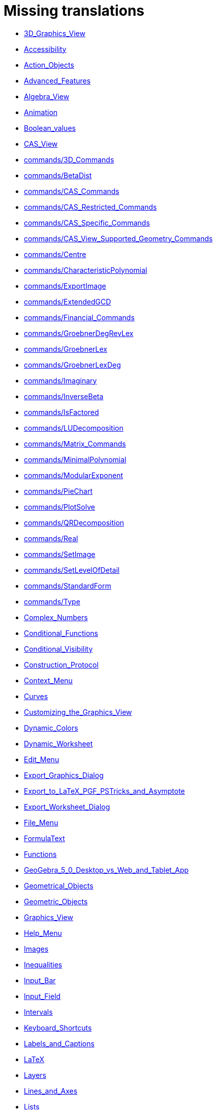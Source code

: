 = Missing translations

 * xref:en@manual::3D_Graphics_View.adoc[3D_Graphics_View]
 * xref:en@manual::Accessibility.adoc[Accessibility]
 * xref:en@manual::Action_Objects.adoc[Action_Objects]
 * xref:en@manual::Advanced_Features.adoc[Advanced_Features]
 * xref:en@manual::Algebra_View.adoc[Algebra_View]
 * xref:en@manual::Animation.adoc[Animation]
 * xref:en@manual::Boolean_values.adoc[Boolean_values]
 * xref:en@manual::CAS_View.adoc[CAS_View]
 * xref:en@manual::commands/3D_Commands.adoc[commands/3D_Commands]
 * xref:en@manual::commands/BetaDist.adoc[commands/BetaDist]
 * xref:en@manual::commands/CAS_Commands.adoc[commands/CAS_Commands]
 * xref:en@manual::commands/CAS_Restricted_Commands.adoc[commands/CAS_Restricted_Commands]
 * xref:en@manual::commands/CAS_Specific_Commands.adoc[commands/CAS_Specific_Commands]
 * xref:en@manual::commands/CAS_View_Supported_Geometry_Commands.adoc[commands/CAS_View_Supported_Geometry_Commands]
 * xref:en@manual::commands/Centre.adoc[commands/Centre]
 * xref:en@manual::commands/CharacteristicPolynomial.adoc[commands/CharacteristicPolynomial]
 * xref:en@manual::commands/ExportImage.adoc[commands/ExportImage]
 * xref:en@manual::commands/ExtendedGCD.adoc[commands/ExtendedGCD]
 * xref:en@manual::commands/Financial_Commands.adoc[commands/Financial_Commands]
 * xref:en@manual::commands/GroebnerDegRevLex.adoc[commands/GroebnerDegRevLex]
 * xref:en@manual::commands/GroebnerLex.adoc[commands/GroebnerLex]
 * xref:en@manual::commands/GroebnerLexDeg.adoc[commands/GroebnerLexDeg]
 * xref:en@manual::commands/Imaginary.adoc[commands/Imaginary]
 * xref:en@manual::commands/InverseBeta.adoc[commands/InverseBeta]
 * xref:en@manual::commands/IsFactored.adoc[commands/IsFactored]
 * xref:en@manual::commands/LUDecomposition.adoc[commands/LUDecomposition]
 * xref:en@manual::commands/Matrix_Commands.adoc[commands/Matrix_Commands]
 * xref:en@manual::commands/MinimalPolynomial.adoc[commands/MinimalPolynomial]
 * xref:en@manual::commands/ModularExponent.adoc[commands/ModularExponent]
 * xref:en@manual::commands/PieChart.adoc[commands/PieChart]
 * xref:en@manual::commands/PlotSolve.adoc[commands/PlotSolve]
 * xref:en@manual::commands/QRDecomposition.adoc[commands/QRDecomposition]
 * xref:en@manual::commands/Real.adoc[commands/Real]
 * xref:en@manual::commands/SetImage.adoc[commands/SetImage]
 * xref:en@manual::commands/SetLevelOfDetail.adoc[commands/SetLevelOfDetail]
 * xref:en@manual::commands/StandardForm.adoc[commands/StandardForm]
 * xref:en@manual::commands/Type.adoc[commands/Type]
 * xref:en@manual::Complex_Numbers.adoc[Complex_Numbers]
 * xref:en@manual::Conditional_Functions.adoc[Conditional_Functions]
 * xref:en@manual::Conditional_Visibility.adoc[Conditional_Visibility]
 * xref:en@manual::Construction_Protocol.adoc[Construction_Protocol]
 * xref:en@manual::Context_Menu.adoc[Context_Menu]
 * xref:en@manual::Curves.adoc[Curves]
 * xref:en@manual::Customizing_the_Graphics_View.adoc[Customizing_the_Graphics_View]
 * xref:en@manual::Dynamic_Colors.adoc[Dynamic_Colors]
 * xref:en@manual::Dynamic_Worksheet.adoc[Dynamic_Worksheet]
 * xref:en@manual::Edit_Menu.adoc[Edit_Menu]
 * xref:en@manual::Export_Graphics_Dialog.adoc[Export_Graphics_Dialog]
 * xref:en@manual::Export_to_LaTeX_PGF_PSTricks_and_Asymptote.adoc[Export_to_LaTeX_PGF_PSTricks_and_Asymptote]
 * xref:en@manual::Export_Worksheet_Dialog.adoc[Export_Worksheet_Dialog]
 * xref:en@manual::File_Menu.adoc[File_Menu]
 * xref:en@manual::FormulaText.adoc[FormulaText]
 * xref:en@manual::Functions.adoc[Functions]
 * xref:en@manual::GeoGebra_5_0_Desktop_vs_Web_and_Tablet_App.adoc[GeoGebra_5_0_Desktop_vs_Web_and_Tablet_App]
 * xref:en@manual::Geometrical_Objects.adoc[Geometrical_Objects]
 * xref:en@manual::Geometric_Objects.adoc[Geometric_Objects]
 * xref:en@manual::Graphics_View.adoc[Graphics_View]
 * xref:en@manual::Help_Menu.adoc[Help_Menu]
 * xref:en@manual::Images.adoc[Images]
 * xref:en@manual::Inequalities.adoc[Inequalities]
 * xref:en@manual::Input_Bar.adoc[Input_Bar]
 * xref:en@manual::Input_Field.adoc[Input_Field]
 * xref:en@manual::Intervals.adoc[Intervals]
 * xref:en@manual::Keyboard_Shortcuts.adoc[Keyboard_Shortcuts]
 * xref:en@manual::Labels_and_Captions.adoc[Labels_and_Captions]
 * xref:en@manual::LaTeX.adoc[LaTeX]
 * xref:en@manual::Layers.adoc[Layers]
 * xref:en@manual::Lines_and_Axes.adoc[Lines_and_Axes]
 * xref:en@manual::Lists.adoc[Lists]
 * xref:en@manual::Locus.adoc[Locus]
 * xref:en@manual::Matrices.adoc[Matrices]
 * xref:en@manual::Menubar.adoc[Menubar]
 * xref:en@manual::Naming_Objects.adoc[Naming_Objects]
 * xref:en@manual::Navigation_Bar.adoc[Navigation_Bar]
 * xref:en@manual::Numbers_and_Angles.adoc[Numbers_and_Angles]
 * xref:en@manual::Objects.adoc[Objects]
 * xref:en@manual::Object_Position.adoc[Object_Position]
 * xref:en@manual::Object_Properties.adoc[Object_Properties]
 * xref:en@manual::Options_Dialog.adoc[Options_Dialog]
 * xref:en@manual::Options_Menu.adoc[Options_Menu]
 * xref:en@manual::Perspectives.adoc[Perspectives]
 * xref:en@manual::Perspectives_Menu.adoc[Perspectives_Menu]
 * xref:en@manual::Points_and_Vectors.adoc[Points_and_Vectors]
 * xref:en@manual::Point_Capturing.adoc[Point_Capturing]
 * xref:en@manual::Point_tools.adoc[Point_tools]
 * xref:en@manual::Preferences_Dialog.adoc[Preferences_Dialog]
 * xref:en@manual::Printing_Options.adoc[Printing_Options]
 * xref:en@manual::Print_Preview_Dialog.adoc[Print_Preview_Dialog]
 * xref:en@manual::Properties_Dialog.adoc[Properties_Dialog]
 * xref:en@manual::Redefine_Dialog.adoc[Redefine_Dialog]
 * xref:en@manual::Release_Notes_GeoGebra_5_0.adoc[Release_Notes_GeoGebra_5_0]
 * xref:en@manual::Scripting.adoc[Scripting]
 * xref:en@manual::Selecting_objects.adoc[Selecting_objects]
 * xref:en@manual::Settings_Dialog.adoc[Settings_Dialog]
 * xref:en@manual::Sidebar.adoc[Sidebar]
 * xref:en@manual::Spreadsheet_View.adoc[Spreadsheet_View]
 * xref:en@manual::Style_Bar.adoc[Style_Bar]
 * xref:en@manual::Texts.adoc[Texts]
 * xref:en@manual::Toolbar.adoc[Toolbar]
 * xref:en@manual::tools/3D_Graphics_Tools.adoc[tools/3D_Graphics_Tools]
 * xref:en@manual::tools/Action_Object_Tools.adoc[tools/Action_Object_Tools]
 * xref:en@manual::tools/CAS_Tools.adoc[tools/CAS_Tools]
 * xref:en@manual::tools/Circle_and_Arc_Tools.adoc[tools/Circle_and_Arc_Tools]
 * xref:en@manual::tools/Circle_with_Centre_and_Radius.adoc[tools/Circle_with_Centre_and_Radius]
 * xref:en@manual::tools/Circle_with_Centre_through_Point.adoc[tools/Circle_with_Centre_through_Point]
 * xref:en@manual::tools/Compasses.adoc[tools/Compasses]
 * xref:en@manual::tools/Conic_Section_Tools.adoc[tools/Conic_Section_Tools]
 * xref:en@manual::tools/Count.adoc[tools/Count]
 * xref:en@manual::tools/Create_List.adoc[tools/Create_List]
 * xref:en@manual::tools/Create_List_of_Points.adoc[tools/Create_List_of_Points]
 * xref:en@manual::tools/Create_Matrix.adoc[tools/Create_Matrix]
 * xref:en@manual::tools/Create_Table.adoc[tools/Create_Table]
 * xref:en@manual::tools/Custom_Tools.adoc[tools/Custom_Tools]
 * xref:en@manual::tools/Extremum.adoc[tools/Extremum]
 * xref:en@manual::tools/Freehand_Function.adoc[tools/Freehand_Function]
 * xref:en@manual::tools/General_Tools.adoc[tools/General_Tools]
 * xref:en@manual::tools/Graphics_Tools.adoc[tools/Graphics_Tools]
 * xref:en@manual::tools/Line_Tools.adoc[tools/Line_Tools]
 * xref:en@manual::tools/Maximum.adoc[tools/Maximum]
 * xref:en@manual::tools/Measurement_Tools.adoc[tools/Measurement_Tools]
 * xref:en@manual::tools/Midpoint_or_Centre.adoc[tools/Midpoint_or_Centre]
 * xref:en@manual::tools/Movement_Tools.adoc[tools/Movement_Tools]
 * xref:en@manual::tools/Move_around_Point.adoc[tools/Move_around_Point]
 * xref:en@manual::tools/Numeric.adoc[tools/Numeric]
 * xref:en@manual::tools/Point_in_Region.adoc[tools/Point_in_Region]
 * xref:en@manual::tools/Point_Tools.adoc[tools/Point_Tools]
 * xref:en@manual::tools/Polygon_Tools.adoc[tools/Polygon_Tools]
 * xref:en@manual::tools/Polyline.adoc[tools/Polyline]
 * xref:en@manual::tools/Record_to_Spreadsheet.adoc[tools/Record_to_Spreadsheet]
 * xref:en@manual::tools/Reflect_in_Circle.adoc[tools/Reflect_in_Circle]
 * xref:en@manual::tools/Roots.adoc[tools/Roots]
 * xref:en@manual::tools/Rotate_around_Point.adoc[tools/Rotate_around_Point]
 * xref:en@manual::tools/Select_Objects.adoc[tools/Select_Objects]
 * xref:en@manual::tools/Special_Line_Tools.adoc[tools/Special_Line_Tools]
 * xref:en@manual::tools/Special_Object_Tools.adoc[tools/Special_Object_Tools]
 * xref:en@manual::tools/Spreadsheet_Tools.adoc[tools/Spreadsheet_Tools]
 * xref:en@manual::tools/Surface_Of_Revolution.adoc[tools/Surface_Of_Revolution]
 * xref:en@manual::tools/Transformation_Tools.adoc[tools/Transformation_Tools]
 * xref:en@manual::tools/Volume.adoc[tools/Volume]
 * xref:en@manual::Tools.adoc[Tools]
 * xref:en@manual::ToolsEN.adoc[ToolsEN]
 * xref:en@manual::Tools_Menu.adoc[Tools_Menu]
 * xref:en@manual::Tooltips.adoc[Tooltips]
 * xref:en@manual::Tool_Creation_Dialog.adoc[Tool_Creation_Dialog]
 * xref:en@manual::Tool_Manager_Dialog.adoc[Tool_Manager_Dialog]
 * xref:en@manual::Tracing.adoc[Tracing]
 * xref:en@manual::Views.adoc[Views]
 * xref:en@manual::View_Menu.adoc[View_Menu]
 * xref:en@manual::Window_Menu.adoc[Window_Menu]

== Extra translations

 * xref:3D_tekenvenster.adoc[3D_tekenvenster]
 * xref:3D_Tekenvenster_Tools.adoc[3D_Tekenvenster_Tools]
 * xref:Aanpassen_van_het_tekenvenster.adoc[Aanpassen_van_het_tekenvenster]
 * xref:Actie_objecten.adoc[Actie_objecten]
 * xref:Algebra_venster.adoc[Algebra_venster]
 * xref:Animatie.adoc[Animatie]
 * xref:Beeld_Menu.adoc[Beeld_Menu]
 * xref:Bekijk_Menu.adoc[Bekijk_Menu]
 * xref:Bestandsmenu.adoc[Bestandsmenu]
 * xref:Booleaanse_waarden.adoc[Booleaanse_waarden]
 * xref:CAS_commando_s.adoc[CAS_commando_s]
 * xref:CAS_gereedschappen.adoc[CAS_gereedschappen]
 * xref:CAS_venster.adoc[CAS_venster]
 * xref:commands/Aantal_Permutaties.adoc[commands/Aantal_Permutaties]
 * xref:commands/BreukTekst.adoc[commands/BreukTekst]
 * xref:commands/CelKolomNaam.adoc[commands/CelKolomNaam]
 * xref:commands/CIFactor.adoc[commands/CIFactor]
 * xref:commands/COplossingsverzameling.adoc[commands/COplossingsverzameling]
 * xref:commands/Cubic.adoc[commands/Cubic]
 * xref:commands/Exponentiëel.adoc[commands/Exponentiëel]
 * xref:commands/ExporteerAfbeelding.adoc[commands/ExporteerAfbeelding]
 * xref:commands/GekozenObjecten.adoc[commands/GekozenObjecten]
 * xref:commands/Incirkel.adoc[commands/Incirkel]
 * xref:commands/IntersectiePaden.adoc[commands/IntersectiePaden]
 * xref:commands/IsPriemgetal.adoc[commands/IsPriemgetal]
 * xref:commands/KarakteristiekeVeelterm.adoc[commands/KarakteristiekeVeelterm]
 * xref:commands/Kromme_door_drie_punten.adoc[commands/Kromme_door_drie_punten]
 * xref:commands/Kwadraat_aanvullen.adoc[commands/Kwadraat_aanvullen]
 * xref:commands/Los_Op.adoc[commands/Los_Op]
 * xref:commands/Los_Op_In_C.adoc[commands/Los_Op_In_C]
 * xref:commands/LUOntbinding.adoc[commands/LUOntbinding]
 * xref:commands/Maximize.adoc[commands/Maximize]
 * xref:commands/Metbasis.adoc[commands/Metbasis]
 * xref:commands/Middelloodvlak.adoc[commands/Middelloodvlak]
 * xref:commands/Middelpunt_Driehoek.adoc[commands/Middelpunt_Driehoek]
 * xref:commands/MinimaleVeelterm.adoc[commands/MinimaleVeelterm]
 * xref:commands/Minimaliseren.adoc[commands/Minimaliseren]
 * xref:commands/MixedGetal.adoc[commands/MixedGetal]
 * xref:commands/ModulairExponent.adoc[commands/ModulairExponent]
 * xref:commands/Naar_Polaire_Vorm.adoc[commands/Naar_Polaire_Vorm]
 * xref:commands/NSolve.adoc[commands/NSolve]
 * xref:commands/Numerieke_Oplossingen.adoc[commands/Numerieke_Oplossingen]
 * xref:commands/Omhullende.adoc[commands/Omhullende]
 * xref:commands/Ontbind_in_complexe_factoren.adoc[commands/Ontbind_in_complexe_factoren]
 * xref:commands/Oplossingenverzameling.adoc[commands/Oplossingenverzameling]
 * xref:commands/Oplossingenverzameling_in_C.adoc[commands/Oplossingenverzameling_in_C]
 * xref:commands/Oplossingsverzameling.adoc[commands/Oplossingsverzameling]
 * xref:commands/Partiëelbreuken.adoc[commands/Partiëelbreuken]
 * xref:commands/Q1.adoc[commands/Q1]
 * xref:commands/Q3.adoc[commands/Q3]
 * xref:commands/QROntbinding.adoc[commands/QROntbinding]
 * xref:commands/RandomPolynomial.adoc[commands/RandomPolynomial]
 * xref:commands/RandomUniform.adoc[commands/RandomUniform]
 * xref:commands/RSquare.adoc[commands/RSquare]
 * xref:commands/SampleSD.adoc[commands/SampleSD]
 * xref:commands/Schijfdiagram.adoc[commands/Schijfdiagram]
 * xref:commands/ScientificTekst.adoc[commands/ScientificTekst]
 * xref:commands/SDY.adoc[commands/SDY]
 * xref:commands/SelectedElement.adoc[commands/SelectedElement]
 * xref:commands/SlowPlot.adoc[commands/SlowPlot]
 * xref:commands/SnijpuntenxAs.adoc[commands/SnijpuntenxAs]
 * xref:commands/SnijpuntenxAsNum.adoc[commands/SnijpuntenxAsNum]
 * xref:commands/Stafw.adoc[commands/Stafw]
 * xref:commands/Stafwp.adoc[commands/Stafwp]
 * xref:commands/Stickdiagram.adoc[commands/Stickdiagram]
 * xref:commands/Substitueer.adoc[commands/Substitueer]
 * xref:commands/SurdText.adoc[commands/SurdText]
 * xref:commands/TMean2Estimate.adoc[commands/TMean2Estimate]
 * xref:commands/TMeanEstimate.adoc[commands/TMeanEstimate]
 * xref:commands/ToBase.adoc[commands/ToBase]
 * xref:commands/ToComplex.adoc[commands/ToComplex]
 * xref:commands/Toevalselement.adoc[commands/Toevalselement]
 * xref:commands/ToExponential.adoc[commands/ToExponential]
 * xref:commands/ToolImage.adoc[commands/ToolImage]
 * xref:commands/Toppen.adoc[commands/Toppen]
 * xref:commands/TTestPaired.adoc[commands/TTestPaired]
 * xref:commands/Type.adoc[commands/Type]
 * xref:commands/UitgebreideGGD.adoc[commands/UitgebreideGGD]
 * xref:commands/Uitrekken.adoc[commands/Uitrekken]
 * xref:commands/UitrekkenEvenwijdig.adoc[commands/UitrekkenEvenwijdig]
 * xref:commands/Uitvlakken_van_de_lijst.adoc[commands/Uitvlakken_van_de_lijst]
 * xref:commands/UpdateConstruction.adoc[commands/UpdateConstruction]
 * xref:commands/ZetLaag.adoc[commands/ZetLaag]
 * xref:commands/ZetLijnDikte.adoc[commands/ZetLijnDikte]
 * xref:commands/ZetLijnStijl.adoc[commands/ZetLijnStijl]
 * xref:commands/ZetPuntGrootte.adoc[commands/ZetPuntGrootte]
 * xref:commands/ZetPuntStijl.adoc[commands/ZetPuntStijl]
 * xref:commands/ZetWaarde.adoc[commands/ZetWaarde]
 * xref:commands/ZInterval_Schatting.adoc[commands/ZInterval_Schatting]
 * xref:commands/ZProportie2Schatter.adoc[commands/ZProportie2Schatter]
 * xref:commands/ZTest.adoc[commands/ZTest]
 * xref:commands/Z_Gemiddelde_Schatter.adoc[commands/Z_Gemiddelde_Schatter]
 * xref:commands/Z_Gemiddelde_Test.adoc[commands/Z_Gemiddelde_Test]
 * xref:Complexe_getallen.adoc[Complexe_getallen]
 * xref:Constructie_Protocol.adoc[Constructie_Protocol]
 * xref:Context_Menu.adoc[Context_Menu]
 * xref:Dynamische_kleuren.adoc[Dynamische_kleuren]
 * xref:Eigenschappen_dialoogvenster.adoc[Eigenschappen_dialoogvenster]
 * xref:Eigenschappen_van_object.adoc[Eigenschappen_van_object]
 * xref:Eporteer_naar_LaTeX_PGF_PSTricks_en_Asymptote.adoc[Eporteer_naar_LaTeX_PGF_PSTricks_en_Asymptote]
 * xref:Exporteer_naar_LaTeX_PGF_PSTricks_en_Asymptote.adoc[Exporteer_naar_LaTeX_PGF_PSTricks_en_Asymptote]
 * xref:Exporteer_uitleg_bij_tekenvenster.adoc[Exporteer_uitleg_bij_tekenvenster]
 * xref:Exporteer_werkblad_uitleg.adoc[Exporteer_werkblad_uitleg]
 * xref:Functies.adoc[Functies]
 * xref:Geavanceerde_functies.adoc[Geavanceerde_functies]
 * xref:Gekende_Functies_and_Operatoren.adoc[Gekende_Functies_and_Operatoren]
 * xref:GeoGebra_massa_installatie.adoc[GeoGebra_massa_installatie]
 * xref:GeoGebra_voor_desktop_en_de_web_en_tablet_app.adoc[GeoGebra_voor_desktop_en_de_web_en_tablet_app]
 * xref:Gereedschappenbalk.adoc[Gereedschappenbalk]
 * xref:Getallen_en_hoeken.adoc[Getallen_en_hoeken]
 * xref:Helpmenu.adoc[Helpmenu]
 * xref:Iconen_knoppen.adoc[Iconen_knoppen]
 * xref:Installatiehandleiding.adoc[Installatiehandleiding]
 * xref:Intervallen.adoc[Intervallen]
 * xref:Invoerveld.adoc[Invoerveld]
 * xref:Kegelsnedenknop.adoc[Kegelsnedenknop]
 * xref:Knoppenbalk.adoc[Knoppenbalk]
 * xref:Krommen.adoc[Krommen]
 * xref:Labels_en_titels.adoc[Labels_en_titels]
 * xref:Lagen.adoc[Lagen]
 * xref:LaTeX.adoc[LaTeX]
 * xref:Lijsten.adoc[Lijsten]
 * xref:Macromenu.adoc[Macromenu]
 * xref:Macro_dialoogvenster.adoc[Macro_dialoogvenster]
 * xref:Macro_Manager_dialoogvenster.adoc[Macro_Manager_dialoogvenster]
 * xref:Macro_s.adoc[Macro_s]
 * xref:Macro_s_Menu.adoc[Macro_s_Menu]
 * xref:Matrices.adoc[Matrices]
 * xref:Meetkundige_Objecten.adoc[Meetkundige_Objecten]
 * xref:Menubalk.adoc[Menubalk]
 * xref:Menu_bewerken.adoc[Menu_bewerken]
 * xref:Navigatiebalk.adoc[Navigatiebalk]
 * xref:Objecten_benoemen.adoc[Objecten_benoemen]
 * xref:Ongelijkheden.adoc[Ongelijkheden]
 * xref:Opmaakwerkbalk.adoc[Opmaakwerkbalk]
 * xref:Opties_afdrukken.adoc[Opties_afdrukken]
 * xref:Opties_Menu.adoc[Opties_Menu]
 * xref:Opties_uitleg.adoc[Opties_uitleg]
 * xref:Positie_van_object.adoc[Positie_van_object]
 * xref:Puntenknop.adoc[Puntenknop]
 * xref:Punten_en_Vectoren.adoc[Punten_en_Vectoren]
 * xref:Rechten_en_assen.adoc[Rechten_en_assen]
 * xref:Rechten_Tools.adoc[Rechten_Tools]
 * xref:Regressie.adoc[Regressie]
 * xref:Rekenblad.adoc[Rekenblad]
 * xref:Rekenblad_Tools.adoc[Rekenblad_Tools]
 * xref:Schermindelingen.adoc[Schermindelingen]
 * xref:Scripting.adoc[Scripting]
 * xref:Selecteer_objecten.adoc[Selecteer_objecten]
 * xref:Spoor.adoc[Spoor]
 * xref:Tekenvenster.adoc[Tekenvenster]
 * xref:Tekenvenster_Tools.adoc[Tekenvenster_Tools]
 * xref:Teksten.adoc[Teksten]
 * xref:Toetsenbordsnelkoppelingen.adoc[Toetsenbordsnelkoppelingen]
 * xref:tools/Bepaal_maximale_waarde_in_geselecteerde_cellen.adoc[tools/Bepaal_maximale_waarde_in_geselecteerde_cellen]
 * xref:tools/Cylinder.adoc[tools/Cylinder]
 * xref:tools/Gegevens_naar_rekenblad.adoc[tools/Gegevens_naar_rekenblad]
 * xref:tools/Lijnstuk_tussen_twee_punten.adoc[tools/Lijnstuk_tussen_twee_punten]
 * xref:tools/Maak_een_veelhoeklijn.adoc[tools/Maak_een_veelhoeklijn]
 * xref:tools/Numeriek.adoc[tools/Numeriek]
 * xref:tools/Pyramide.adoc[tools/Pyramide]
 * xref:tools/Rotatie_met_centrum_over_bepaalde_hoek.adoc[tools/Rotatie_met_centrum_over_bepaalde_hoek]
 * xref:tools/Roteren.adoc[tools/Roteren]
 * xref:tools/Tel_het_aantal_waarden_in_de_gekozen_cellen.adoc[tools/Tel_het_aantal_waarden_in_de_gekozen_cellen]
 * xref:tools/Uitrekken_naar_prisma_of_cylinder.adoc[tools/Uitrekken_naar_prisma_of_cylinder]
 * xref:tools/Uitrekken_naar_Pyramide_of_kegel.adoc[tools/Uitrekken_naar_Pyramide_of_kegel]
 * xref:tools/Veelhoekige_lijn.adoc[tools/Veelhoekige_lijn]
 * xref:tools/Volume.adoc[tools/Volume]
 * xref:Tooltips.adoc[Tooltips]
 * xref:Transformatieknop.adoc[Transformatieknop]
 * xref:Verfijn_dialoogvenster.adoc[Verfijn_dialoogvenster]
 * xref:Verplaatsknop.adoc[Verplaatsknop]
 * xref:Views.adoc[Views]
 * xref:Virtuele_toetsenbord.adoc[Virtuele_toetsenbord]
 * xref:Voorwaardelijke_zichtbaarheid.adoc[Voorwaardelijke_zichtbaarheid]
